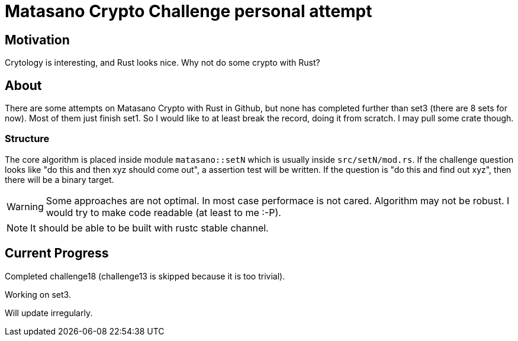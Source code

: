 = Matasano Crypto Challenge personal attempt

== Motivation

Crytology is interesting, and Rust looks nice.  Why not do some crypto with Rust?

== About

There are some attempts on Matasano Crypto with Rust in Github, but none has completed further than
set3 (there are 8 sets for now).  Most of them just finish set1.  So I would like to at least break
the record, doing it from scratch.  I may pull some crate though.

=== Structure

The core algorithm is placed inside module `matasano::setN` which is usually inside
`src/setN/mod.rs`.  If the challenge question looks like "do this and then xyz should come out", a
assertion test will be written.  If the question is "do this and find out xyz", then there will be
a binary target.

[WARNING]
====
Some approaches are not optimal.  In most case performace is not cared.  Algorithm may not be
robust.  I would try to make code readable (at least to me :-P).
====

[NOTE]
====
It should be able to be built with rustc stable channel.
====

== Current Progress

Completed challenge18  (challenge13 is skipped because it is too trivial).

Working on set3.

Will update irregularly.
